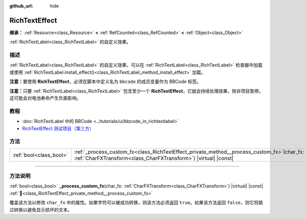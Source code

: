 :github_url: hide

.. DO NOT EDIT THIS FILE!!!
.. Generated automatically from Godot engine sources.
.. Generator: https://github.com/godotengine/godot/tree/4.4/doc/tools/make_rst.py.
.. XML source: https://github.com/godotengine/godot/tree/4.4/doc/classes/RichTextEffect.xml.

.. _class_RichTextEffect:

RichTextEffect
==============

**继承：** :ref:`Resource<class_Resource>` **<** :ref:`RefCounted<class_RefCounted>` **<** :ref:`Object<class_Object>`

:ref:`RichTextLabel<class_RichTextLabel>` 的自定义效果。

.. rst-class:: classref-introduction-group

描述
----

:ref:`RichTextLabel<class_RichTextLabel>` 的自定义效果，可以在 :ref:`RichTextLabel<class_RichTextLabel>` 检查器中加载或使用 :ref:`RichTextLabel.install_effect()<class_RichTextLabel_method_install_effect>` 加载。

\ **注意：**\ 要使用 **RichTextEffect**\ ，必须在脚本中定义名为 ``bbcode`` 的成员变量作为 BBCode 标签。


.. tabs::

 .. code-tab:: gdscript

    # 使用 RichTextEffect 的方式是这样的：`[example]Some text[/example]`
    var bbcode = "example"

 .. code-tab:: csharp

    // 使用 RichTextEffect 的方式是这样的：`[example]Some text[/example]`
    string bbcode = "example";



\ **注意：**\ 只要 :ref:`RichTextLabel<class_RichTextLabel>` 包含至少一个 **RichTextEffect**\ ，它就会持续处理效果，除非项目暂停。这可能会对电池寿命产生负面影响。

.. rst-class:: classref-introduction-group

教程
----

- :doc:`RichTextLabel 中的 BBCode <../tutorials/ui/bbcode_in_richtextlabel>`

- `RichTextEffect 测试项目（第三方） <https://github.com/Eoin-ONeill-Yokai/Godot-Rich-Text-Effect-Test-Project>`__

.. rst-class:: classref-reftable-group

方法
----

.. table::
   :widths: auto

   +-------------------------+--------------------------------------------------------------------------------------------------------------------------------------------------------------------+
   | :ref:`bool<class_bool>` | :ref:`_process_custom_fx<class_RichTextEffect_private_method__process_custom_fx>`\ (\ char_fx\: :ref:`CharFXTransform<class_CharFXTransform>`\ ) |virtual| |const| |
   +-------------------------+--------------------------------------------------------------------------------------------------------------------------------------------------------------------+

.. rst-class:: classref-section-separator

----

.. rst-class:: classref-descriptions-group

方法说明
--------

.. _class_RichTextEffect_private_method__process_custom_fx:

.. rst-class:: classref-method

:ref:`bool<class_bool>` **_process_custom_fx**\ (\ char_fx\: :ref:`CharFXTransform<class_CharFXTransform>`\ ) |virtual| |const| :ref:`🔗<class_RichTextEffect_private_method__process_custom_fx>`

覆盖该方法以修改 ``char_fx`` 中的属性。如果字符可以被成功转换，则该方法必须返回 ``true``\ 。如果该方法返回 ``false``\ ，则它将跳过转换以避免显示损坏的文本。

.. |virtual| replace:: :abbr:`virtual (本方法通常需要用户覆盖才能生效。)`
.. |const| replace:: :abbr:`const (本方法无副作用，不会修改该实例的任何成员变量。)`
.. |vararg| replace:: :abbr:`vararg (本方法除了能接受在此处描述的参数外，还能够继续接受任意数量的参数。)`
.. |constructor| replace:: :abbr:`constructor (本方法用于构造某个类型。)`
.. |static| replace:: :abbr:`static (调用本方法无需实例，可直接使用类名进行调用。)`
.. |operator| replace:: :abbr:`operator (本方法描述的是使用本类型作为左操作数的有效运算符。)`
.. |bitfield| replace:: :abbr:`BitField (这个值是由下列位标志构成位掩码的整数。)`
.. |void| replace:: :abbr:`void (无返回值。)`
